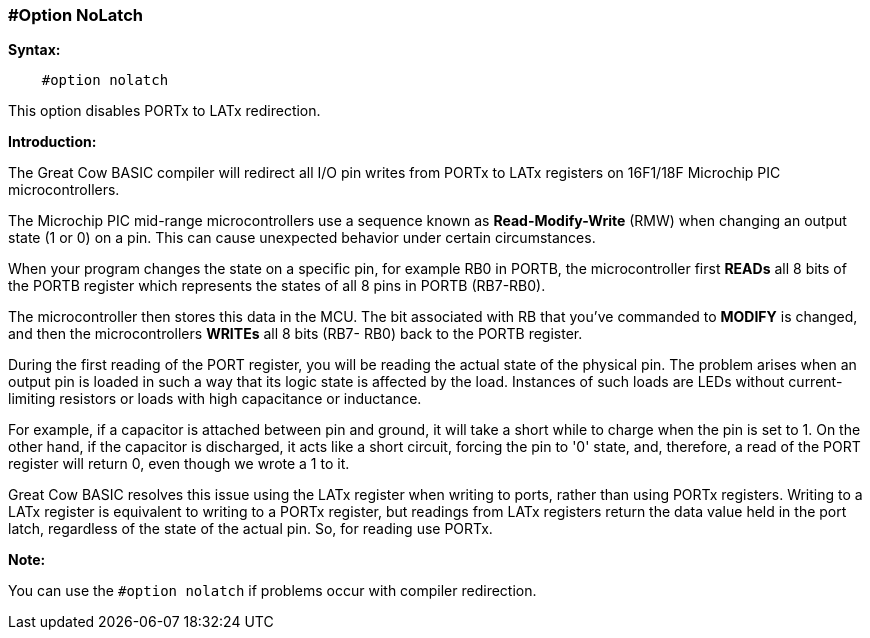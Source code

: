 // Edit EvanV 171016
=== #Option NoLatch

*Syntax:*
----
    #option nolatch
----
This option disables PORTx to LATx redirection.

*Introduction:*

The Great Cow BASIC compiler will  redirect all I/O pin writes from PORTx to LATx registers on 16F1/18F Microchip PIC microcontrollers.

The Microchip PIC mid-range microcontrollers use a sequence known as *Read-Modify-Write* (RMW) when changing an output state  (1 or 0) on a pin.  This can cause unexpected behavior under certain circumstances.

When your program changes the state on a specific pin, for example RB0 in PORTB, the microcontroller first *READs* all 8 bits of the PORTB register which represents the states of all 8 pins in PORTB (RB7-RB0).

The microcontroller then stores this data in the MCU. The bit associated with RB that you've commanded to *MODIFY*  is changed, and then the microcontrollers *WRITEs* all 8 bits (RB7- RB0) back to the PORTB register.

During the first reading of the PORT register, you will be reading the actual state of the physical pin.  The problem arises when an output pin is loaded in such a way that its logic state is affected by the load. Instances of such loads are LEDs without current-limiting resistors or loads with high capacitance or inductance.

For example, if a capacitor is attached between pin and ground, it will take a short while to charge when the pin is set to 1.  On the other hand, if the capacitor is discharged, it acts like a short circuit, forcing the pin to '0' state,  and, therefore, a read of the PORT register will return 0, even though we wrote a 1 to it.

Great Cow BASIC resolves this issue using the LATx register when writing to ports, rather than using PORTx registers.  Writing to a LATx register is equivalent to writing to a PORTx register, but readings from LATx registers return
the data value held in the port latch, regardless of the state of the actual pin. So, for reading use PORTx.

*Note:*

You can use the `#option nolatch` if problems occur with compiler redirection.
